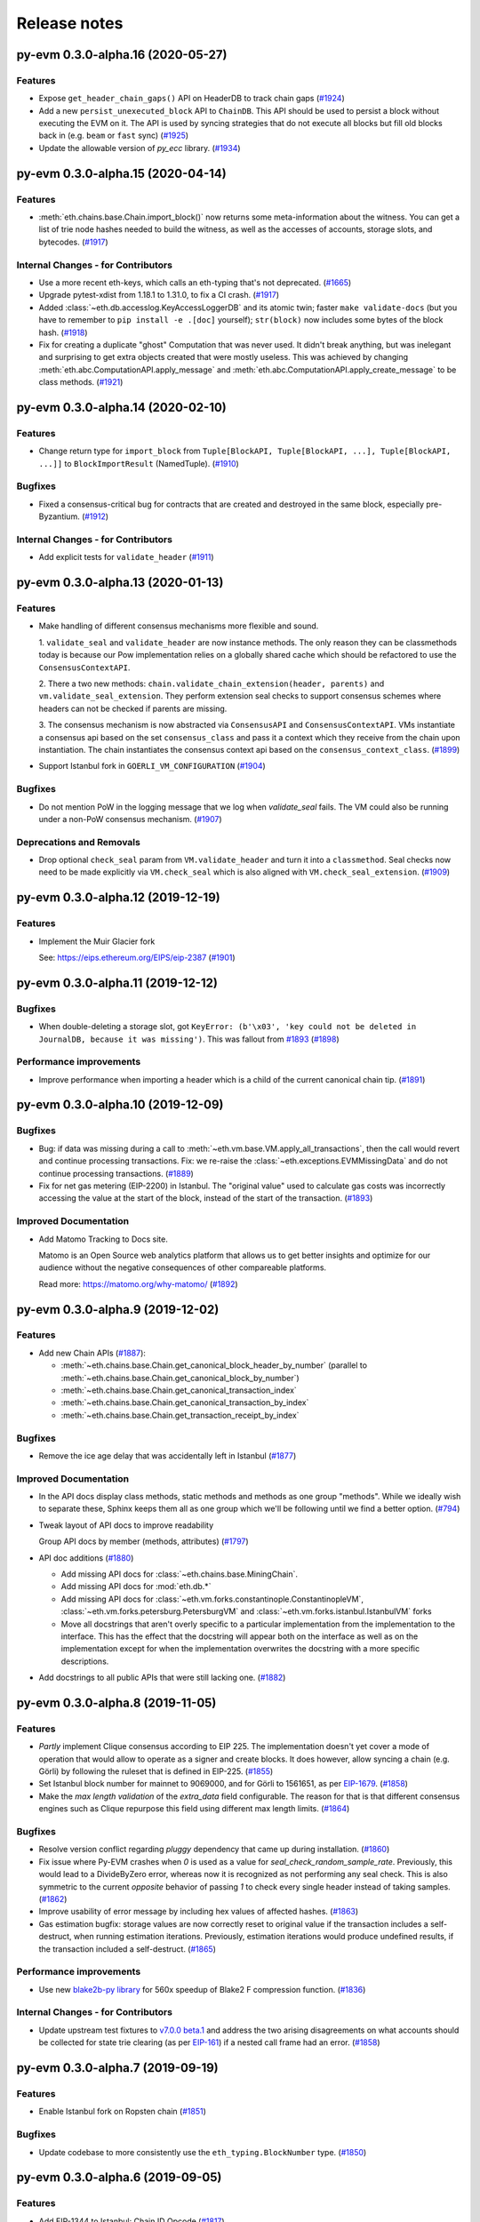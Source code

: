 Release notes
=============

.. towncrier release notes start

py-evm 0.3.0-alpha.16 (2020-05-27)
----------------------------------

Features
~~~~~~~~

- Expose ``get_header_chain_gaps()`` API on HeaderDB to track chain gaps (`#1924 <https://github.com/ethereum/py-evm/issues/1924>`__)
- Add a new ``persist_unexecuted_block`` API to ``ChainDB``. This API should be used to persist
  a block without executing the EVM on it. The API is used by
  syncing strategies that do not execute all blocks but fill old blocks
  back in (e.g. ``beam`` or ``fast`` sync) (`#1925 <https://github.com/ethereum/py-evm/issues/1925>`__)
- Update the allowable version of `py_ecc` library. (`#1934 <https://github.com/ethereum/py-evm/issues/1934>`__)


py-evm 0.3.0-alpha.15 (2020-04-14)
----------------------------------

Features
~~~~~~~~

- :meth:`eth.chains.base.Chain.import_block()` now returns some meta-information about the witness.
  You can get a list of trie node hashes needed to build the witness, as well
  as the accesses of accounts, storage slots, and bytecodes. (`#1917
  <https://github.com/ethereum/py-evm/issues/1917>`__)


Internal Changes - for Contributors
~~~~~~~~~~~~~~~~~~~~~~~~~~~~~~~~~~~

- Use a more recent eth-keys, which calls an eth-typing that's not deprecated. (`#1665 <https://github.com/ethereum/py-evm/issues/1665>`__)
- Upgrade pytest-xdist from 1.18.1 to 1.31.0, to fix a CI crash. (`#1917 <https://github.com/ethereum/py-evm/issues/1917>`__)
- Added :class:`~eth.db.accesslog.KeyAccessLoggerDB` and its atomic twin; faster ``make
  validate-docs`` (but you have to remember to ``pip install -e .[doc]`` yourself); ``str(block)`` now
  includes some bytes of the block hash. (`#1918 <https://github.com/ethereum/py-evm/issues/1918>`__)
- Fix for creating a duplicate "ghost" Computation that was never used. It didn't
  break anything, but was inelegant and surprising to get extra objects created
  that were mostly useless. This was achieved by changing
  :meth:`eth.abc.ComputationAPI.apply_message` and
  :meth:`eth.abc.ComputationAPI.apply_create_message` to be class methods. (`#1921 <https://github.com/ethereum/py-evm/issues/1921>`__)


py-evm 0.3.0-alpha.14 (2020-02-10)
----------------------------------

Features
~~~~~~~~

- Change return type for ``import_block`` from ``Tuple[BlockAPI, Tuple[BlockAPI, ...], Tuple[BlockAPI, ...]]`` to ``BlockImportResult`` (NamedTuple). (`#1910 <https://github.com/ethereum/py-evm/issues/1910>`__)


Bugfixes
~~~~~~~~

- Fixed a consensus-critical bug for contracts that are created and destroyed in the same block,
  especially pre-Byzantium. (`#1912 <https://github.com/ethereum/py-evm/issues/1912>`__)


Internal Changes - for Contributors
~~~~~~~~~~~~~~~~~~~~~~~~~~~~~~~~~~~

- Add explicit tests for ``validate_header`` (`#1911 <https://github.com/ethereum/py-evm/issues/1911>`__)


py-evm 0.3.0-alpha.13 (2020-01-13)
----------------------------------

Features
~~~~~~~~

- Make handling of different consensus mechanisms more flexible and sound.

  1. ``validate_seal`` and ``validate_header`` are now instance methods. The only reason they can
  be classmethods today is because our Pow implementation relies on a globally shared cache
  which should be refactored to use the ``ConsensusContextAPI``.

  2. There a two new methods: ``chain.validate_chain_extension(header, parents)`` and
  ``vm.validate_seal_extension``. They perform extension seal checks to support consensus schemes
  where headers can not be checked if parents are missing.

  3. The consensus mechanism is now abstracted via ``ConsensusAPI`` and ``ConsensusContextAPI``.
  VMs instantiate a consensus api based on the set ``consensus_class`` and pass it a context which
  they receive from the chain upon instantiation. The chain instantiates the consensus context api
  based on the ``consensus_context_class``. (`#1899 <https://github.com/ethereum/py-evm/issues/1899>`__)
- Support Istanbul fork in ``GOERLI_VM_CONFIGURATION`` (`#1904 <https://github.com/ethereum/py-evm/issues/1904>`__)


Bugfixes
~~~~~~~~

- Do not mention PoW in the logging message that we log when `validate_seal` fails.
  The VM could also be running under a non-PoW consensus mechanism. (`#1907 <https://github.com/ethereum/py-evm/issues/1907>`__)


Deprecations and Removals
~~~~~~~~~~~~~~~~~~~~~~~~~

- Drop optional ``check_seal`` param from ``VM.validate_header`` and turn it into a ``classmethod``.
  Seal checks now need to be made explicitly via ``VM.check_seal`` which is also aligned
  with ``VM.check_seal_extension``. (`#1909 <https://github.com/ethereum/py-evm/issues/1909>`__)


py-evm 0.3.0-alpha.12 (2019-12-19)
----------------------------------

Features
~~~~~~~~

- Implement the Muir Glacier fork

  See: https://eips.ethereum.org/EIPS/eip-2387 (`#1901 <https://github.com/ethereum/py-evm/issues/1901>`__)


py-evm 0.3.0-alpha.11 (2019-12-12)
----------------------------------

Bugfixes
~~~~~~~~

- When double-deleting a storage slot, got ``KeyError: (b'\x03', 'key could not be deleted in
  JournalDB, because it was missing')``. This was fallout from `#1893
  <https://github.com/ethereum/py-evm/pull/1893>`_ (`#1898 <https://github.com/ethereum/py-evm/issues/1898>`__)


Performance improvements
~~~~~~~~~~~~~~~~~~~~~~~~

- Improve performance when importing a header which is a child of the current canonical
  chain tip. (`#1891 <https://github.com/ethereum/py-evm/issues/1891>`__)


py-evm 0.3.0-alpha.10 (2019-12-09)
----------------------------------

Bugfixes
~~~~~~~~

- Bug: if data was missing during a call to :meth:`~eth.vm.base.VM.apply_all_transactions`,
  then the call would revert and continue processing transactions. Fix: we re-raise
  the :class:`~eth.exceptions.EVMMissingData` and do not continue processing transactions. (`#1889 <https://github.com/ethereum/py-evm/issues/1889>`__)
- Fix for net gas metering (EIP-2200) in Istanbul. The "original value" used to calculate gas
  costs was incorrectly accessing the value at the start of the block, instead of the start of the
  transaction. (`#1893 <https://github.com/ethereum/py-evm/issues/1893>`__)


Improved Documentation
~~~~~~~~~~~~~~~~~~~~~~

- Add Matomo Tracking to Docs site.

  Matomo is an Open Source web analytics platform that allows us
  to get better insights and optimize for our audience without
  the negative consequences of other compareable platforms.

  Read more: https://matomo.org/why-matomo/ (`#1892 <https://github.com/ethereum/py-evm/issues/1892>`__)


py-evm 0.3.0-alpha.9 (2019-12-02)
---------------------------------

Features
~~~~~~~~

- Add new Chain APIs (`#1887 <https://github.com/ethereum/py-evm/issues/1887>`__):

  - :meth:`~eth.chains.base.Chain.get_canonical_block_header_by_number` (parallel to :meth:`~eth.chains.base.Chain.get_canonical_block_by_number`)
  - :meth:`~eth.chains.base.Chain.get_canonical_transaction_index`
  - :meth:`~eth.chains.base.Chain.get_canonical_transaction_by_index`
  - :meth:`~eth.chains.base.Chain.get_transaction_receipt_by_index`


Bugfixes
~~~~~~~~

- Remove the ice age delay that was accidentally left in Istanbul (`#1877 <https://github.com/ethereum/py-evm/issues/1877>`__)


Improved Documentation
~~~~~~~~~~~~~~~~~~~~~~

- In the API docs display class methods, static methods and methods as one group "methods".
  While we ideally wish to separate these, Sphinx keeps them all as one group which we'll
  be following until we find a better option. (`#794 <https://github.com/ethereum/py-evm/issues/794>`__)
- Tweak layout of API docs to improve readability

  Group API docs by member (methods, attributes) (`#1797 <https://github.com/ethereum/py-evm/issues/1797>`__)
- API doc additions (`#1880 <https://github.com/ethereum/py-evm/issues/1880>`__)

  - Add missing API docs for :class:`~eth.chains.base.MiningChain`.
  - Add missing API docs for :mod:`eth.db.*`
  - Add missing API docs for :class:`~eth.vm.forks.constantinople.ConstantinopleVM`,
    :class:`~eth.vm.forks.petersburg.PetersburgVM` and
    :class:`~eth.vm.forks.istanbul.IstanbulVM` forks
  - Move all docstrings that aren't overly specific to a particular implementation from
    the implementation to the interface. This has the effect that the docstring will
    appear both on the interface as well as on the implementation except for when the
    implementation overwrites the docstring with a more specific descriptions.
- Add docstrings to all public APIs that were still lacking one. (`#1882 <https://github.com/ethereum/py-evm/issues/1882>`__)


py-evm 0.3.0-alpha.8 (2019-11-05)
---------------------------------

Features
~~~~~~~~

- *Partly* implement Clique consensus according to EIP 225. The implementation doesn't yet cover
  a mode of operation that would allow to operate as a signer and create blocks. It does however,
  allow syncing a chain (e.g. Görli) by following the ruleset that is defined in EIP-225. (`#1855 <https://github.com/ethereum/py-evm/issues/1855>`__)
- Set Istanbul block number for mainnet to 9069000, and for Görli to 1561651, as per
  `EIP-1679 <https://eips.ethereum.org/EIPS/eip-1679#activation>`_. (`#1858 <https://github.com/ethereum/py-evm/issues/1858>`__)
- Make the *max length validation* of the `extra_data` field configurable. The reason for that is that
  different consensus engines such as Clique repurpose this field using different max length limits. (`#1864 <https://github.com/ethereum/py-evm/issues/1864>`__)


Bugfixes
~~~~~~~~

- Resolve version conflict regarding `pluggy` dependency that came up during installation. (`#1860 <https://github.com/ethereum/py-evm/issues/1860>`__)
- Fix issue where Py-EVM crashes when `0` is used as a value for `seal_check_random_sample_rate`.
  Previously, this would lead to a DivideByZero error, whereas now it is recognized as not performing
  any seal check. This is also symmetric to the current *opposite* behavior of passing `1` to check
  every single header instead of taking samples. (`#1862 <https://github.com/ethereum/py-evm/issues/1862>`__)
- Improve usability of error message by including hex values of affected hashes. (`#1863 <https://github.com/ethereum/py-evm/issues/1863>`__)
- Gas estimation bugfix: storage values are now correctly reset to original value if the transaction
  includes a self-destruct, when running estimation iterations. Previously, estimation iterations
  would produce undefined results, if the transaction included a self-destruct. (`#1865 <https://github.com/ethereum/py-evm/issues/1865>`__)


Performance improvements
~~~~~~~~~~~~~~~~~~~~~~~~

- Use new `blake2b-py library <https://github.com/davesque/blake2b-py>`_ for 560x speedup of
  Blake2 F compression function. (`#1836 <https://github.com/ethereum/py-evm/issues/1836>`__)


Internal Changes - for Contributors
~~~~~~~~~~~~~~~~~~~~~~~~~~~~~~~~~~~

- Update upstream test fixtures to `v7.0.0 beta.1 <https://github.com/ethereum/tests/releases/tag/v7.0.0-beta.1>`_
  and address the two arising disagreements on what accounts should be collected for state trie clearing (as per
  `EIP-161 <https://eips.ethereum.org/EIPS/eip-161>`_) if a nested call frame had an error. (`#1858 <https://github.com/ethereum/py-evm/issues/1858>`__)


py-evm 0.3.0-alpha.7 (2019-09-19)
---------------------------------

Features
~~~~~~~~

- Enable Istanbul fork on Ropsten chain (`#1851 <https://github.com/ethereum/py-evm/issues/1851>`__)


Bugfixes
~~~~~~~~

- Update codebase to more consistently use the ``eth_typing.BlockNumber`` type. (`#1850 <https://github.com/ethereum/py-evm/issues/1850>`__)


py-evm 0.3.0-alpha.6 (2019-09-05)
---------------------------------

Features
~~~~~~~~

- Add EIP-1344 to Istanbul: Chain ID Opcode (`#1817 <https://github.com/ethereum/py-evm/issues/1817>`__)
- Add EIP-152 to Istanbul: Blake2b F Compression precompile at address 9 (`#1818 <https://github.com/ethereum/py-evm/issues/1818>`__)
- Add EIP-2200 to Istanbul: Net gas metering (`#1825 <https://github.com/ethereum/py-evm/issues/1825>`__)
- Add EIP-1884 to Istanbul: Reprice trie-size dependent opcodes (`#1826 <https://github.com/ethereum/py-evm/issues/1826>`__)
- Add EIP-2028: Transaction data gas cost reduction (`#1832 <https://github.com/ethereum/py-evm/issues/1832>`__)
- Expose type hint information via PEP561 (`#1845 <https://github.com/ethereum/py-evm/issues/1845>`__)


Bugfixes
~~~~~~~~

- Add missing ``@abstractmethod`` decorator to ``ConfigurableAPI.configure``. (`#1822 <https://github.com/ethereum/py-evm/issues/1822>`__)


Performance improvements
~~~~~~~~~~~~~~~~~~~~~~~~

- ~20% speedup on "simple value transfer" benchmarks, ~10% overall benchmark lift. Optimized retrieval
  of transactions and receipts from the trie database. (`#1841 <https://github.com/ethereum/py-evm/issues/1841>`__)


Improved Documentation
~~~~~~~~~~~~~~~~~~~~~~

- Add a "Performance improvements" section to the release notes (`#1841 <https://github.com/ethereum/py-evm/issues/1841>`__)


Deprecations and Removals
~~~~~~~~~~~~~~~~~~~~~~~~~

- Upgrade to ``eth-utils>=1.7.0`` which removes the ``eth.tools.logging`` module implementations of ``ExtendedDebugLogger`` in favor of the ones exposed by the ``eth-utils`` library.  This also removes the automatic setup of the ``DEBUG2`` logging level which was previously a side effect of importing the ``eth`` module.  See ``eth_utils.setup_DEBUG2_logging`` for more information. (`#1846 <https://github.com/ethereum/py-evm/issues/1846>`__)


py-evm 0.3.0-alpha.5 (2019-08-22)
---------------------------------

Features
~~~~~~~~

- Add EIP-1108 to Istanbul: Reduce EC precompile costs (`#1819 <https://github.com/ethereum/py-evm/issues/1819>`__)


Bugfixes
~~~~~~~~

- Make sure ``persist_checkpoint_header`` sets the given header as canonical head. (`#1830 <https://github.com/ethereum/py-evm/issues/1830>`__)


Improved Documentation
~~~~~~~~~~~~~~~~~~~~~~

- Remove section on Trinity's goals from the Readme. It's been a leftover from when
  Py-EVM and Trinity where hosted in a single repository. (`#1827 <https://github.com/ethereum/py-evm/issues/1827>`__)


py-evm 0.3.0-alpha.4 (2019-08-19)
---------------------------------

Features
~~~~~~~~

- Add an *optional* ``genesis_parent_hash`` parameter to
  :meth:`~eth.db.header.HeaderDB.persist_header_chain` and
  :meth:`~eth.db.chain.ChainDB.persist_block` that allows to overwrite the hash that is used
  to identify the genesis header. This allows persisting headers / blocks that aren't (yet)
  connected back to the true genesis header.

  This feature opens up new, faster syncing techniques. (`#1823 <https://github.com/ethereum/py-evm/issues/1823>`__)


Bugfixes
~~~~~~~~

- Add missing ``@abstractmethod`` decorator to ``ConfigurableAPI.configure``. (`#1822 <https://github.com/ethereum/py-evm/issues/1822>`__)


Deprecations and Removals
~~~~~~~~~~~~~~~~~~~~~~~~~

- Remove ``AsyncHeaderDB`` that wasn't used anywhere (`#1823 <https://github.com/ethereum/py-evm/issues/1823>`__)


py-evm 0.3.0-alpha.3 (2019-08-13)
---------------------------------

Bugfixes
~~~~~~~~

- Add back missing ``Chain.get_vm_class`` method. (`#1821 <https://github.com/ethereum/py-evm/issues/1821>`__)


py-evm 0.3.0-alpha.2 (2019-08-13)
---------------------------------

Features
~~~~~~~~

- Package up test suites for the ``DatabaseAPI`` and ``AtomicDatabaseAPI`` to be class-based to make them reusable by other libaries. (`#1813 <https://github.com/ethereum/py-evm/issues/1813>`__)


Bugfixes
~~~~~~~~

- Fix a crash during chain reorganization on a header-only chain (which can happen during Beam Sync) (`#1810 <https://github.com/ethereum/py-evm/issues/1810>`__)


Improved Documentation
~~~~~~~~~~~~~~~~~~~~~~

- Setup towncrier to generate release notes from fragment files to  ensure a higher standard
  for release notes. (`#1796 <https://github.com/ethereum/py-evm/issues/1796>`__)


Deprecations and Removals
~~~~~~~~~~~~~~~~~~~~~~~~~

- Drop StateRootNotFound as an over-specialized version of EVMMissingData.
  Drop VMState.execute_transaction() as redundant to VMState.apply_transaction(). (`#1809 <https://github.com/ethereum/py-evm/issues/1809>`__)


v0.3.0-alpha.1
--------------------------

Released 2019-06-05
(off-schedule release to handle eth-keys dependency issue)

- `#1785 <https://github.com/ethereum/py-evm/pull/1785>`_: Breaking Change: Dropped python3.5 support
- `#1788 <https://github.com/ethereum/py-evm/pull/1788>`_: Fix dependency issue with eth-keys, don't allow v0.3+ for now


0.2.0-alpha.43
--------------------------

Released 2019-05-20

- `#1778 <https://github.com/ethereum/py-evm/pull/1778>`_: Feature: Raise custom decorated exceptions when a trie node is missing from the database (plus some bonus logging and performance improvements)
- `#1732 <https://github.com/ethereum/py-evm/pull/1732>`_: Bugfix: squashed an occasional "mix hash mismatch" while syncing
- `#1716 <https://github.com/ethereum/py-evm/pull/1716>`_: Performance: only calculate & persist state root at end of block (post-Byzantium)
- `#1735 <https://github.com/ethereum/py-evm/pull/1735>`_:

  - Performance: only calculate & persist storage roots at end of block (post-Byzantium)
  - Performance: batch all account trie writes to the database once per block
- `#1747 <https://github.com/ethereum/py-evm/pull/1747>`_:

  - Maintenance: Lazily generate VM.block on first access. Enables loading the VM when you don't have its block body.
  - Performance: Fewer DB reads when block is never accessed.
- Performance: speedups on ``chain.import_block()``:

  - `#1764 <https://github.com/ethereum/py-evm/pull/1764>`_: Speed up ``is_valid_opcode`` check, formerly 7% of total import time! (now less than 1%)
  - `#1765 <https://github.com/ethereum/py-evm/pull/1765>`_: Reduce logging overhead, ~15% speedup
  - `#1766 <https://github.com/ethereum/py-evm/pull/1766>`_: Cache transaction sender, ~3% speedup
  - `#1770 <https://github.com/ethereum/py-evm/pull/1770>`_: Faster bytecode iteration, ~2.5% speedup
  - `#1771 <https://github.com/ethereum/py-evm/pull/1771>`_: Faster opcode lookup in apply_computation, ~1.5% speedup
  - `#1772 <https://github.com/ethereum/py-evm/pull/1772>`_: Faster Journal access of latest data, ~6% speedup
  - `#1773 <https://github.com/ethereum/py-evm/pull/1773>`_: Faster stack operations, ~9% speedup
  - `#1776 <https://github.com/ethereum/py-evm/pull/1776>`_: Faster Journal record & commit checkpoints, ~7% speedup
  - `#1777 <https://github.com/ethereum/py-evm/pull/1777>`_: Faster bytecode navigation, ~7% speedup
- `#1751 <https://github.com/ethereum/py-evm/pull/1751>`_: Maintenance: Add placeholder for Istanbul fork

0.2.0-alpha.42
--------------------------

Released 2019-02-28

- `#1719 <https://github.com/ethereum/py-evm/pull/1719>`_: Implement and activate Petersburg fork (aka Constantinople fixed)
- `#1718 <https://github.com/ethereum/py-evm/pull/1718>`_: Performance: faster account lookups in EVM
- `#1670 <https://github.com/ethereum/py-evm/pull/1670>`_: Performance: lazily look up ancestor block hashes, and cache result, so looking up parent hash in EVM is faster than grand^100 parent


0.2.0-alpha.40
--------------

Released Jan 15, 2019

- `#1717 <https://github.com/ethereum/py-evm/pull/1717>`_: Indefinitely postpone the pending Constantinople release
- `#1715 <https://github.com/ethereum/py-evm/pull/1715>`_: Remove Eth2 Beacon code, moving to
  trinity project
